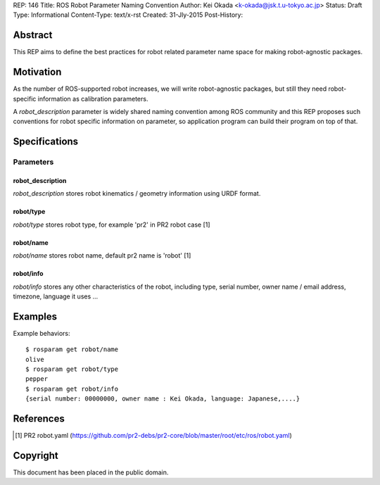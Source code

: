 REP: 146
Title: ROS Robot Parameter Naming Convention
Author: Kei Okada <k-okada@jsk.t.u-tokyo.ac.jp>
Status: Draft
Type: Informational
Content-Type: text/x-rst
Created: 31-Jly-2015
Post-History:

Abstract
========

This REP aims to define the best practices for robot related parameter
name space for making robot-agnostic packages.


Motivation
==========

As the number of ROS-supported robot increases, we will write
robot-agnostic packages, but still they need robot-specific
information as calibration parameters.

A `robot_description` parameter is widely shared naming convention
among ROS community and this REP proposes such conventions for robot specific information on
parameter, so application program can build their program on top of that.


Specifications
==============

Parameters
----------

robot_description
'''''''''''''''''

`robot_description` stores robot kinematics / geometry information using
URDF format.


robot/type
''''''''''

`robot/type` stores robot type, for example 'pr2' in PR2 robot case [1]


robot/name
''''''''''

`robot/name` stores robot name, default pr2 name is 'robot' [1]

robot/info
''''''''''

`robot/info` stores any other characteristics of the robot, including type, serial number, owner name / email address, timezone, language it uses ...

Examples
========


Example behaviors::

    $ rosparam get robot/name
    olive
    $ rosparam get robot/type
    pepper
    $ rosparam get robot/info
    {serial number: 00000000, owner name : Kei Okada, language: Japanese,....}

References
==========

.. [1] PR2 robot.yaml
   (https://github.com/pr2-debs/pr2-core/blob/master/root/etc/ros/robot.yaml)

Copyright
=========

This document has been placed in the public domain.
